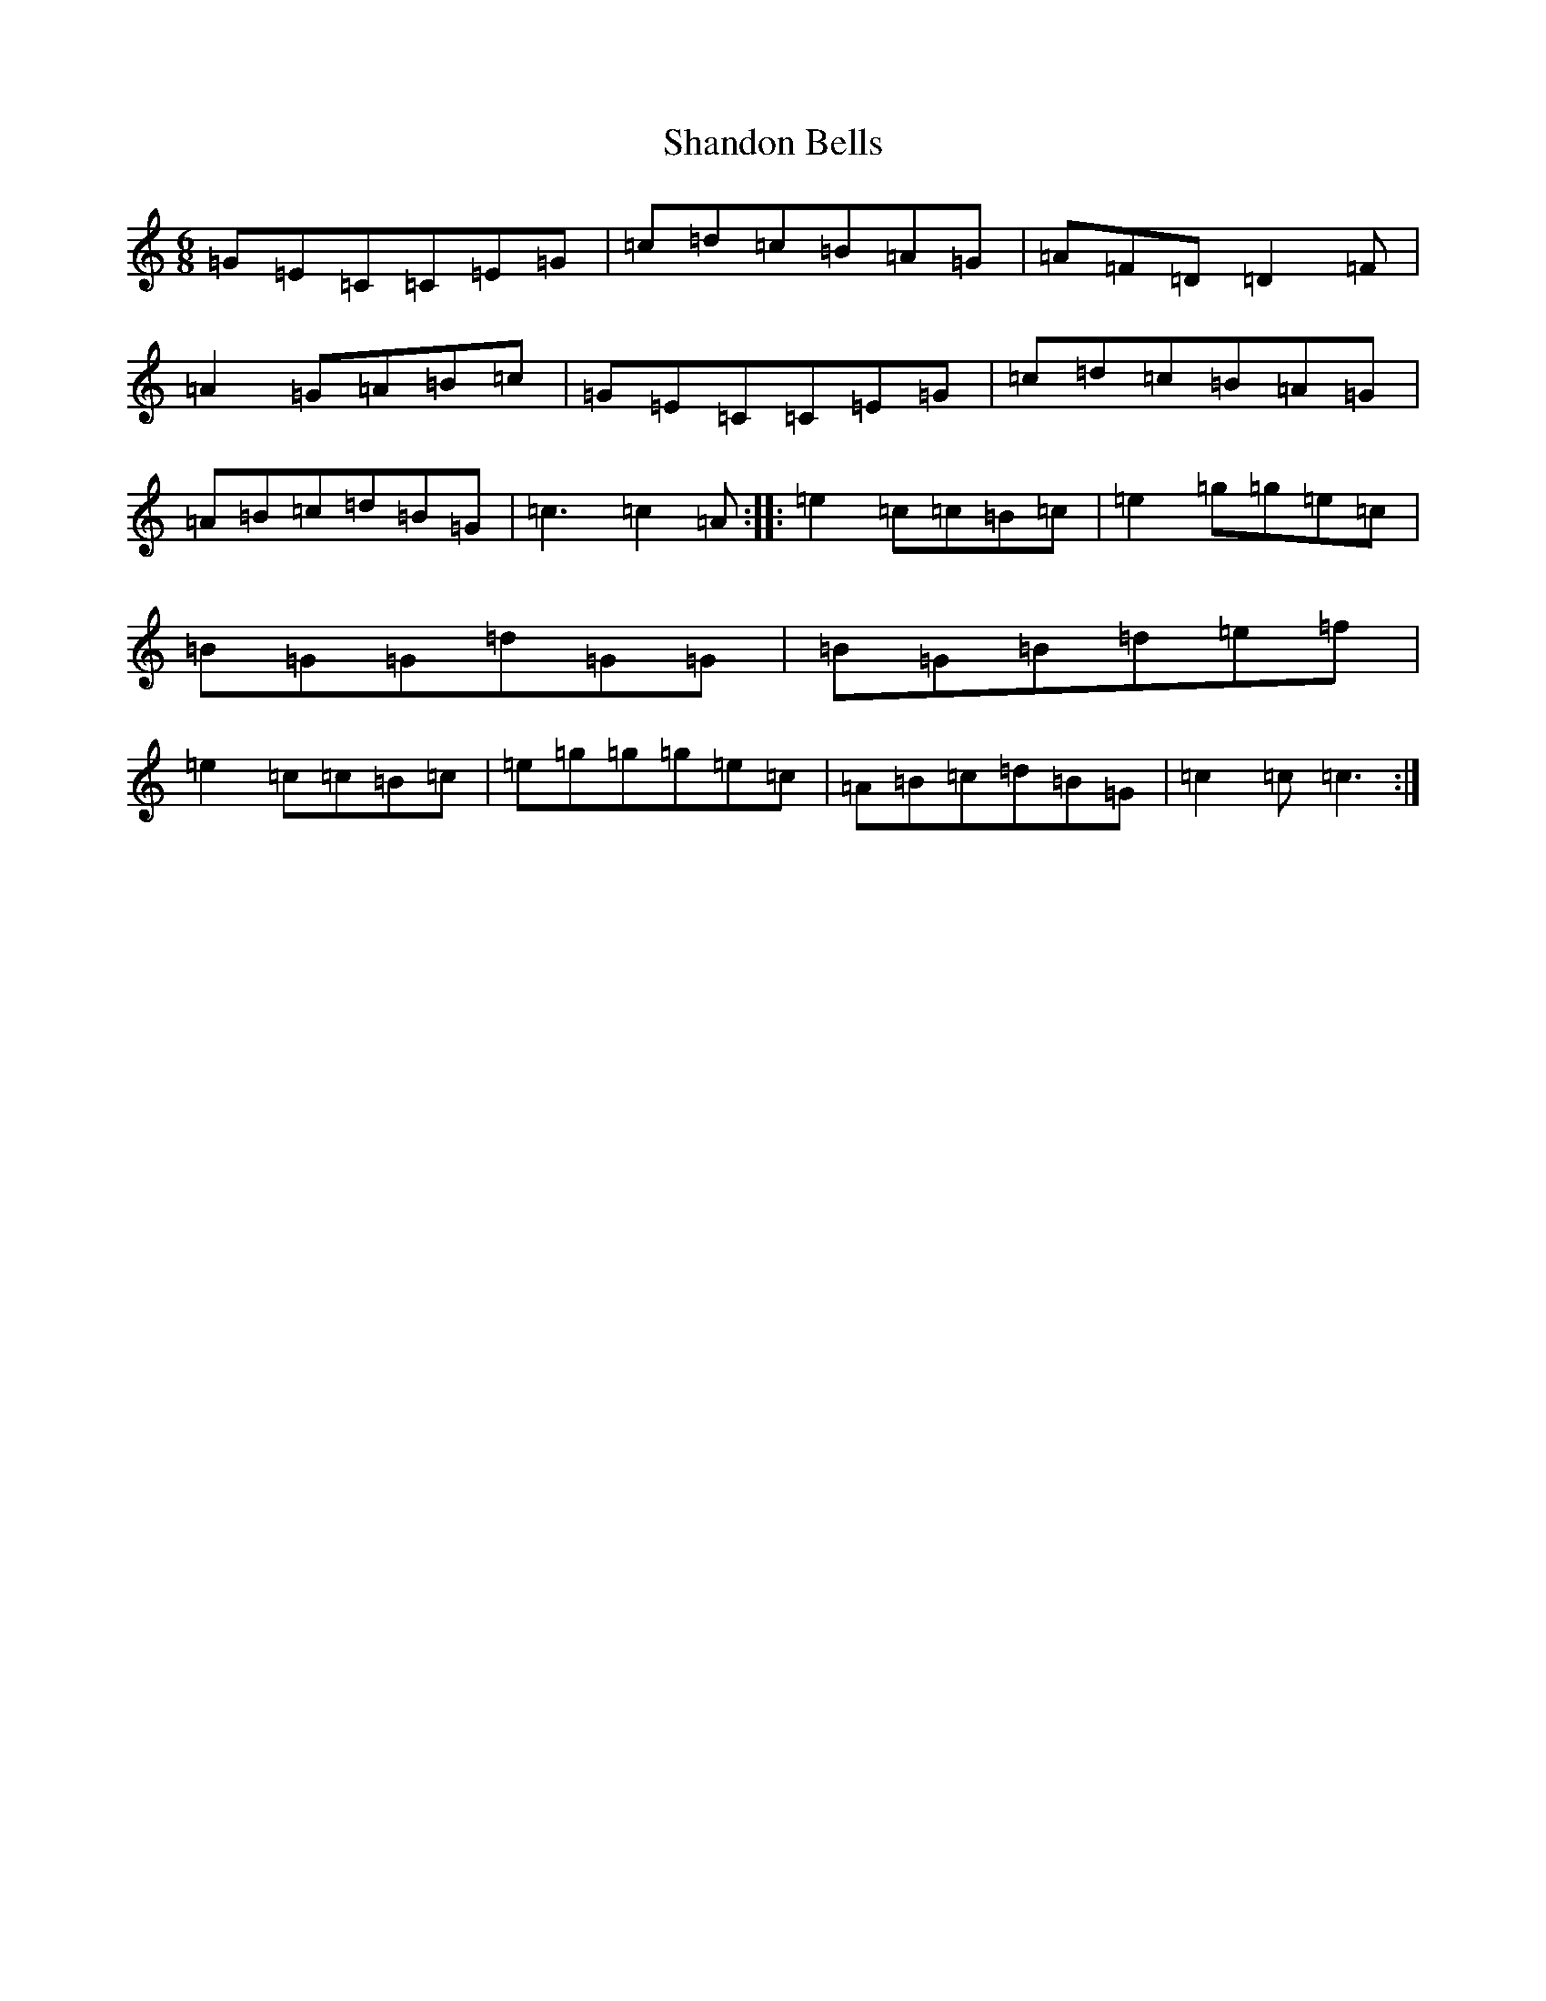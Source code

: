 X: 19221
T: Shandon Bells
S: https://thesession.org/tunes/1200#setting1200
R: jig
M:6/8
L:1/8
K: C Major
=G=E=C=C=E=G|=c=d=c=B=A=G|=A=F=D=D2=F|=A2=G=A=B=c|=G=E=C=C=E=G|=c=d=c=B=A=G|=A=B=c=d=B=G|=c3=c2=A:||:=e2=c=c=B=c|=e2=g=g=e=c|=B=G=G=d=G=G|=B=G=B=d=e=f|=e2=c=c=B=c|=e=g=g=g=e=c|=A=B=c=d=B=G|=c2=c=c3:|
